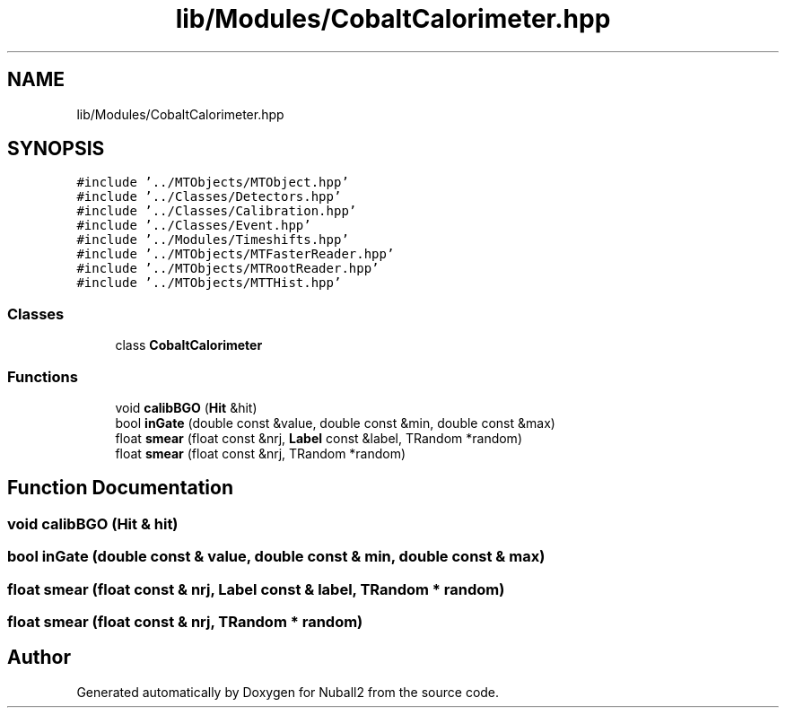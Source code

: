 .TH "lib/Modules/CobaltCalorimeter.hpp" 3 "Mon Mar 25 2024" "Nuball2" \" -*- nroff -*-
.ad l
.nh
.SH NAME
lib/Modules/CobaltCalorimeter.hpp
.SH SYNOPSIS
.br
.PP
\fC#include '\&.\&./MTObjects/MTObject\&.hpp'\fP
.br
\fC#include '\&.\&./Classes/Detectors\&.hpp'\fP
.br
\fC#include '\&.\&./Classes/Calibration\&.hpp'\fP
.br
\fC#include '\&.\&./Classes/Event\&.hpp'\fP
.br
\fC#include '\&.\&./Modules/Timeshifts\&.hpp'\fP
.br
\fC#include '\&.\&./MTObjects/MTFasterReader\&.hpp'\fP
.br
\fC#include '\&.\&./MTObjects/MTRootReader\&.hpp'\fP
.br
\fC#include '\&.\&./MTObjects/MTTHist\&.hpp'\fP
.br

.SS "Classes"

.in +1c
.ti -1c
.RI "class \fBCobaltCalorimeter\fP"
.br
.in -1c
.SS "Functions"

.in +1c
.ti -1c
.RI "void \fBcalibBGO\fP (\fBHit\fP &hit)"
.br
.ti -1c
.RI "bool \fBinGate\fP (double const &value, double const &min, double const &max)"
.br
.ti -1c
.RI "float \fBsmear\fP (float const &nrj, \fBLabel\fP const &label, TRandom *random)"
.br
.ti -1c
.RI "float \fBsmear\fP (float const &nrj, TRandom *random)"
.br
.in -1c
.SH "Function Documentation"
.PP 
.SS "void calibBGO (\fBHit\fP & hit)"

.SS "bool inGate (double const & value, double const & min, double const & max)"

.SS "float smear (float const & nrj, \fBLabel\fP const & label, TRandom * random)"

.SS "float smear (float const & nrj, TRandom * random)"

.SH "Author"
.PP 
Generated automatically by Doxygen for Nuball2 from the source code\&.
